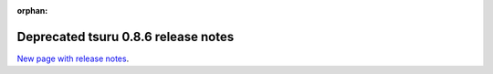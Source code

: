 .. Copyright 2013 tsuru authors. All rights reserved.
   Use of this source code is governed by a BSD-style
   license that can be found in the LICENSE file.

:orphan:

.. raw:: html

  <meta http-equiv="refresh" content="0; url=https://github.com/tsuru/tsuru-client/releases/tag/0.8.6">

++++++++++++++++++++++++++++++++++++
Deprecated tsuru 0.8.6 release notes
++++++++++++++++++++++++++++++++++++

`New page with release notes <https://github.com/tsuru/tsuru-client/releases/tag/0.8.6>`_.
